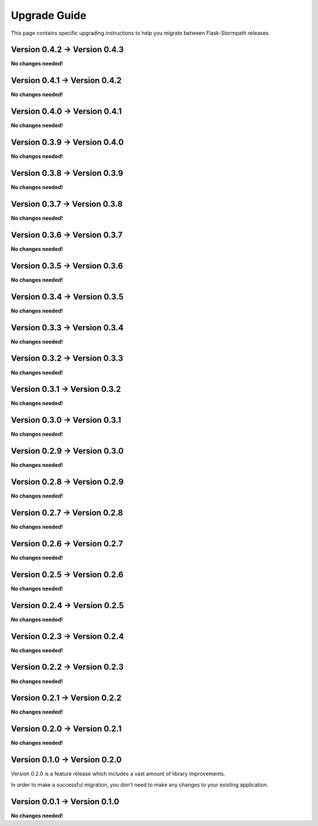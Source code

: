 .. _upgrading:


Upgrade Guide
=============

This page contains specific upgrading instructions to help you migrate between
Flask-Stormpath releases.


Version 0.4.2 -> Version 0.4.3
------------------------------

**No changes needed!**


Version 0.4.1 -> Version 0.4.2
------------------------------

**No changes needed!**


Version 0.4.0 -> Version 0.4.1
------------------------------

**No changes needed!**


Version 0.3.9 -> Version 0.4.0
------------------------------

**No changes needed!**


Version 0.3.8 -> Version 0.3.9
------------------------------

**No changes needed!**


Version 0.3.7 -> Version 0.3.8
------------------------------

**No changes needed!**


Version 0.3.6 -> Version 0.3.7
------------------------------

**No changes needed!**


Version 0.3.5 -> Version 0.3.6
------------------------------

**No changes needed!**


Version 0.3.4 -> Version 0.3.5
------------------------------

**No changes needed!**


Version 0.3.3 -> Version 0.3.4
------------------------------

**No changes needed!**


Version 0.3.2 -> Version 0.3.3
------------------------------

**No changes needed!**


Version 0.3.1 -> Version 0.3.2
------------------------------

**No changes needed!**


Version 0.3.0 -> Version 0.3.1
------------------------------

**No changes needed!**


Version 0.2.9 -> Version 0.3.0
------------------------------

**No changes needed!**


Version 0.2.8 -> Version 0.2.9
------------------------------

**No changes needed!**


Version 0.2.7 -> Version 0.2.8
------------------------------

**No changes needed!**


Version 0.2.6 -> Version 0.2.7
------------------------------

**No changes needed!**


Version 0.2.5 -> Version 0.2.6
------------------------------

**No changes needed!**


Version 0.2.4 -> Version 0.2.5
------------------------------

**No changes needed!**


Version 0.2.3 -> Version 0.2.4
------------------------------

**No changes needed!**


Version 0.2.2 -> Version 0.2.3
------------------------------

**No changes needed!**


Version 0.2.1 -> Version 0.2.2
------------------------------

**No changes needed!**


Version 0.2.0 -> Version 0.2.1
------------------------------

**No changes needed!**


Version 0.1.0 -> Version 0.2.0
------------------------------

Version 0.2.0 is a feature release which includes a vast amount of library
improvements.

In order to make a successful migration, you don't need to make any changes to
your existing application.


Version 0.0.1 -> Version 0.1.0
------------------------------

**No changes needed!**

